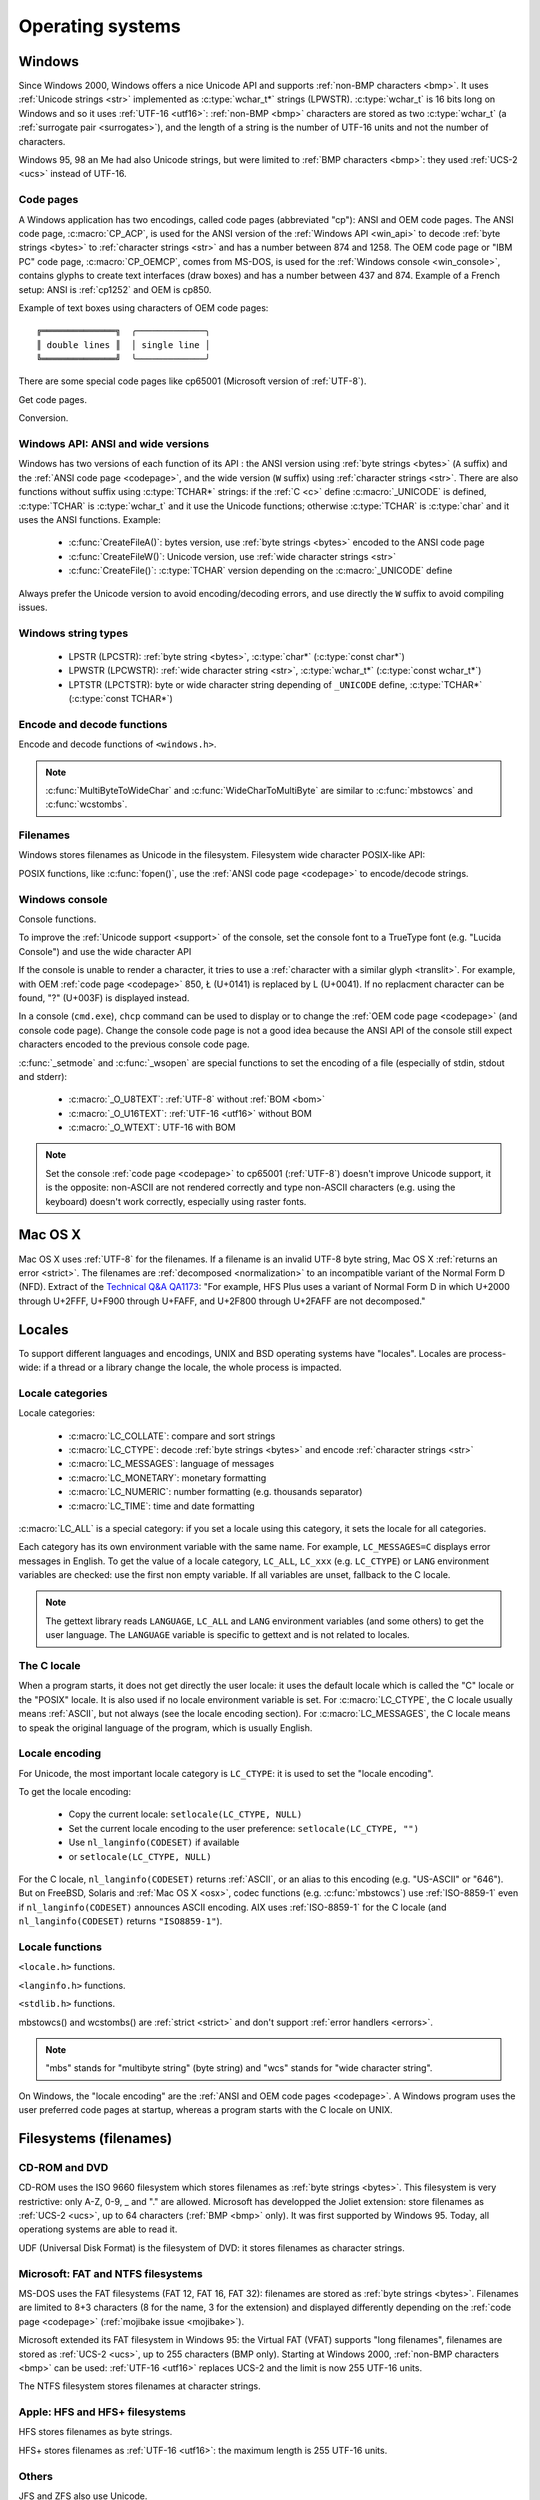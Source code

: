 .. _oses:

Operating systems
=================

.. todo:: write an intro for all OS?

.. _win:
.. _Windows:

Windows
-------

Since Windows 2000, Windows offers a nice Unicode API and supports
:ref:`non-BMP characters <bmp>`. It uses :ref:`Unicode strings <str>`
implemented as :c:type:`wchar_t*` strings (LPWSTR). :c:type:`wchar_t` is 16 bits long
on Windows and so it uses :ref:`UTF-16 <utf16>`: :ref:`non-BMP <bmp>`
characters are stored as two :c:type:`wchar_t` (a :ref:`surrogate pair
<surrogates>`), and the length of a string is the number of UTF-16 units and
not the number of characters.

Windows 95, 98 an Me had also Unicode strings, but were limited to :ref:`BMP
characters <bmp>`: they used :ref:`UCS-2 <ucs>` instead of UTF-16.

.. todo:: And Windows CE?


.. index: Code page
.. _codepage:

Code pages
''''''''''

A Windows application has two encodings, called code pages (abbreviated "cp"):
ANSI and OEM code pages. The ANSI code page, :c:macro:`CP_ACP`, is used for the
ANSI version of the :ref:`Windows API <win_api>` to decode :ref:`byte strings <bytes>` to
:ref:`character strings <str>` and has a number between 874 and 1258. The OEM
code page or "IBM PC" code page, :c:macro:`CP_OEMCP`, comes from MS-DOS, is
used for the :ref:`Windows console <win_console>`, contains glyphs to create
text interfaces (draw boxes) and has a number between 437 and 874. Example of a
French setup: ANSI is :ref:`cp1252` and OEM is cp850.

Example of text boxes using characters of OEM code pages: ::

  ╔══════════════╗  ╭─────────────╮
  ║ double lines ║  │ single line │
  ╚══════════════╝  ╰─────────────╯

There are some special code pages like cp65001 (Microsoft version of
:ref:`UTF-8`).

Get code pages.

.. c:function:: UINT GetACP()

   Get the ANSI code page number.

.. c:function:: UINT GetOEMCP()

   Get the OEM code page number.

Conversion.

.. c:function:: BOOL OemToCharW(LPCSTR src, LPWSTR dst)

   Decode a :ref:`byte string <bytes>` from the OEM code page.

.. c:function:: BOOL CharToOemW(LPCWSTR src, LPSTR dst)

   Encode a :ref:`character string <str>` to the OEM code page.

.. c:function:: BOOL AnsiToCharW(LPCSTR src, LPWSTR dst)

   Decode a :ref:`byte string <bytes>` from the ANSI code page.

.. c:function:: BOOL CharToAnsiW(LPCWSTR src, LPSTR dst)

   Encode a :ref:`character string <str>` to the ANSI code page.

.. todo:: How are undecodable/unencodable handled?

.. seealso::

   Wikipedia article:
   `Windows code page <http://en.wikipedia.org/wiki/Windows_code_page>`_.


.. _win_api:

Windows API: ANSI and wide versions
'''''''''''''''''''''''''''''''''''

Windows has two versions of each function of its API : the ANSI version using
:ref:`byte strings <bytes>` (``A`` suffix) and the :ref:`ANSI code page <codepage>`, and the
wide version (``W`` suffix) using :ref:`character strings <str>`. There are also functions without suffix
using :c:type:`TCHAR*` strings: if the :ref:`C <c>` define :c:macro:`_UNICODE`
is defined, :c:type:`TCHAR` is :c:type:`wchar_t` and it use the Unicode
functions; otherwise :c:type:`TCHAR` is :c:type:`char` and it uses the ANSI
functions. Example:

 * :c:func:`CreateFileA()`: bytes version, use :ref:`byte strings <bytes>`
   encoded to the ANSI code page
 * :c:func:`CreateFileW()`: Unicode version, use :ref:`wide character strings
   <str>`
 * :c:func:`CreateFile()`: :c:type:`TCHAR` version depending on the
   :c:macro:`_UNICODE` define

Always prefer the Unicode version to avoid encoding/decoding errors, and use
directly the ``W`` suffix to avoid compiling issues.


Windows string types
''''''''''''''''''''

 * LPSTR (LPCSTR): :ref:`byte string <bytes>`, :c:type:`char*` (:c:type:`const char*`)
 * LPWSTR (LPCWSTR): :ref:`wide character string <str>`, :c:type:`wchar_t*`
   (:c:type:`const wchar_t*`)
 * LPTSTR (LPCTSTR): byte or wide character string depending of ``_UNICODE``
   define, :c:type:`TCHAR*` (:c:type:`const TCHAR*`)


Encode and decode functions
'''''''''''''''''''''''''''

Encode and decode functions of ``<windows.h>``.

.. c:function:: MultiByteToWideChar()

   Decode a :ref:`byte string <bytes>` to a :ref:`character string <str>`. It
   supports :ref:`ANSI and OEM code pages <codepage>`,
   UTF-7 and :ref:`UTF-8`. By default, it :ref:`ignores <ignore>`
   :ref:`undecodable bytes <undecodable>`. Use :c:macro:`MB_ERR_INVALID_CHARS`
   flag to :ref:`return an error <strict>` on an undecodable byte sequence.

.. c:function:: WideCharToMultiByte()

   Encode a :ref:`character string <str>` to a :ref:`byte string <bytes>`. As
   :c:func:`MultiByteToWideChar`, it supports :ref:`ANSI <codepage>` and the
   :ref:`OEM <codepage>` code pages, UTF-7 and :ref:`UTF-8`. By default, if
   :ref:`a character cannot be encoded <unencodable>`, it is :ref:`replaced by
   a character with a similar glyph <translit>`. For example, with
   :ref:`cp1252`, Ł (U+0141) is replaced by L (U+004C). Use
   :c:macro:`WC_NO_BEST_FIT_CHARS` flag to :ref:`return an error <strict>` on
   :ref:`unencodable character <unencodable>`.

.. note::

   :c:func:`MultiByteToWideChar` and :c:func:`WideCharToMultiByte` are similar
   to :c:func:`mbstowcs` and :c:func:`wcstombs`.

.. todo:: Document the replacement character?


Filenames
'''''''''

Windows stores filenames as Unicode in the filesystem. Filesystem wide
character POSIX-like API:

.. c:function:: int _wfstat(const wchar_t* filename, struct _stat *statbuf)

   Unicode version of :c:func:`stat()`.

.. c:function:: FILE *_wfopen(const wchar_t* filename, const wchar_t *mode)

   Unicode version of :c:func:`fopen`.

POSIX functions, like :c:func:`fopen()`, use the :ref:`ANSI code page
<codepage>` to encode/decode strings.


.. _win_console:

Windows console
'''''''''''''''

Console functions.

.. c:function:: GetConsoleCP()

   Get the ccode page of the standard input (stdin) of the console.

.. c:function:: GetConsoleOutputCP()

   Get the code page of the standard output (stdout and stderr) of the console.

.. c:function:: WriteConsoleW()

   Write a :ref:`character string <str>` into the console.

.. todo:: document ReadConsoleW()?

To improve the :ref:`Unicode support <support>` of the console, set the
console font to a TrueType font (e.g. "Lucida Console") and use the wide
character API

If the console is unable to render a character, it tries to use a
:ref:`character with a similar glyph <translit>`. For example, with OEM
:ref:`code page <codepage>` 850, Ł (U+0141) is replaced by L (U+0041). If no
replacment character can be found, "?" (U+003F) is displayed instead.

In a console (``cmd.exe``), ``chcp`` command can be used to display or to
change the :ref:`OEM code page <codepage>` (and console code page). Change the
console code page is not a good idea because the ANSI API of the console still
expect characters encoded to the previous console code page.

:c:func:`_setmode` and :c:func:`_wsopen` are special functions to set the
encoding of a file (especially of stdin, stdout and stderr):

 * :c:macro:`_O_U8TEXT`: :ref:`UTF-8` without :ref:`BOM <bom>`
 * :c:macro:`_O_U16TEXT`: :ref:`UTF-16 <utf16>` without BOM
 * :c:macro:`_O_WTEXT`: UTF-16 with BOM

.. todo:: Consequences on TTY and pipes?

.. seealso::

   `Conventional wisdom is retarded, aka What the @#%&* is _O_U16TEXT?
   <http://blogs.msdn.com/b/michkap/archive/2008/03/18/8306597.aspx>`_ (Michael
   S.  Kaplan, 2008) and the Python bug report #1602: `windows console doesn't
   print or input Unicode <http://bugs.python.org/issue1602>`_.

.. note::

   Set the console :ref:`code page <codepage>` to cp65001 (:ref:`UTF-8`)
   doesn't improve Unicode support, it is the opposite: non-ASCII are not
   rendered correctly and type non-ASCII characters (e.g. using the keyboard)
   doesn't work correctly, especially using raster fonts.


.. _osx:

Mac OS X
--------

Mac OS X uses :ref:`UTF-8` for the filenames. If a filename is an invalid UTF-8
byte string, Mac OS X :ref:`returns an error <strict>`. The filenames are
:ref:`decomposed <normalization>` to an incompatible variant of the Normal Form
D (NFD). Extract of the `Technical Q&A QA1173
<http://developer.apple.com/mac/library/qa/qa2001/qa1173.html>`_: "For example,
HFS Plus uses a variant of Normal Form D in which U+2000 through U+2FFF, U+F900
through U+FAFF, and U+2F800 through U+2FAFF are not decomposed."


.. _locales:

Locales
-------

To support different languages and encodings, UNIX and BSD operating systems
have "locales". Locales are process-wide: if a thread or a library change the
locale, the whole process is impacted.


.. _locale categories:

Locale categories
'''''''''''''''''

Locale categories:

 * :c:macro:`LC_COLLATE`: compare and sort strings
 * :c:macro:`LC_CTYPE`: decode :ref:`byte strings <bytes>` and encode
   :ref:`character strings <str>`
 * :c:macro:`LC_MESSAGES`: language of messages
 * :c:macro:`LC_MONETARY`: monetary formatting
 * :c:macro:`LC_NUMERIC`: number formatting (e.g. thousands separator)
 * :c:macro:`LC_TIME`: time and date formatting

:c:macro:`LC_ALL` is a special category: if you set a locale using this
category, it sets the locale for all categories.

Each category has its own environment variable with the same name. For
example, ``LC_MESSAGES=C`` displays error messages in English. To get the
value of a locale category, ``LC_ALL``, ``LC_xxx`` (e.g. ``LC_CTYPE``) or
``LANG`` environment variables are checked: use the first non empty variable.
If all variables are unset, fallback to the C locale.

.. note::

   The gettext library reads ``LANGUAGE``, ``LC_ALL`` and ``LANG`` environment
   variables (and some others) to get the user language. The ``LANGUAGE``
   variable is specific to gettext and is not related to locales.

The C locale
''''''''''''

When a program starts, it does not get directly the user locale: it uses the
default locale which is called the "C" locale or the "POSIX" locale. It is also
used if no locale environment variable is set. For :c:macro:`LC_CTYPE`, the C
locale usually means :ref:`ASCII`, but not always (see the locale
encoding section). For :c:macro:`LC_MESSAGES`, the C locale means to speak the
original language of the program, which is usually English.


.. _locale encoding:

Locale encoding
'''''''''''''''

For Unicode, the most important locale category is ``LC_CTYPE``: it is used to
set the "locale encoding".

To get the locale encoding:

 * Copy the current locale: ``setlocale(LC_CTYPE, NULL)``
 * Set the current locale encoding to the user preference: ``setlocale(LC_CTYPE, "")``
 * Use ``nl_langinfo(CODESET)`` if available
 * or ``setlocale(LC_CTYPE, NULL)``

.. todo:: write a full example in C

For the C locale, ``nl_langinfo(CODESET)`` returns :ref:`ASCII`, or an alias
to this encoding (e.g. "US-ASCII" or "646"). But on FreeBSD, Solaris and
:ref:`Mac OS X <osx>`, codec functions (e.g. :c:func:`mbstowcs`) use
:ref:`ISO-8859-1` even if ``nl_langinfo(CODESET)`` announces ASCII encoding.
AIX uses :ref:`ISO-8859-1` for the C locale (and ``nl_langinfo(CODESET)``
returns ``"ISO8859-1"``).


Locale functions
''''''''''''''''

``<locale.h>`` functions.

.. c:function:: char* setlocale(category, NULL)

   Get the value of the specified locale category.

.. c:function:: char* setlocale(category, name)

   Set the value of the specified locale category.

.. todo:: setlocale("") means user preference

``<langinfo.h>`` functions.

.. c:function::  char* nl_langinfo(CODESET)

   Get the name of the locale encoding.

``<stdlib.h>`` functions.

.. c:function:: size_t mbstowcs(wchar_t *dest, const char *src, size_t n)

   Decode a :ref:`byte string <bytes>` from the :ref:`locale encoding <locale
   encoding>` to a :ref:`character string <str>`. The decoder is :ref:`strict
   <strict>`: it returns an error on :ref:`undecodable byte sequence
   <undecodable>`. If available, prefer the reentrant version:
   :c:func:`mbsrtowcs`.

.. c:function:: size_t wcstombs(char *dest, const wchar_t *src, size_t n)

   Encode a :ref:`character string <str>` to a :ref:`byte string <bytes>` in
   the :ref:`locale encoding <locale encoding>`. The encoder is :ref:`strict
   <strict>` : it returns an error if :ref:`a character cannot by encoded
   <unencodable>`.  If available, prefer the reentrant version:
   :c:func:`wcsrtombs`.

mbstowcs() and wcstombs() are :ref:`strict <strict>` and don't support
:ref:`error handlers <errors>`.

.. note::

   "mbs" stands for "multibyte string" (byte string) and "wcs" stands for "wide
   character string".

On Windows, the "locale encoding" are the :ref:`ANSI and OEM code pages
<codepage>`. A Windows program uses the user preferred code pages at startup,
whereas a program starts with the C locale on UNIX.


.. _filename:

Filesystems (filenames)
-----------------------

CD-ROM and DVD
''''''''''''''

CD-ROM uses the ISO 9660 filesystem which stores filenames as :ref:`byte
strings <bytes>`.  This filesystem is very restrictive: only A-Z, 0-9, _ and
"." are allowed.  Microsoft has developped the Joliet extension: store
filenames as :ref:`UCS-2 <ucs>`, up to 64 characters (:ref:`BMP <bmp>` only).
It was first supported by Windows 95.  Today, all operationg systems are able
to read it.

UDF (Universal Disk Format) is the filesystem of DVD: it stores filenames as
character strings.

.. todo:: UDF encoding?


Microsoft: FAT and NTFS filesystems
'''''''''''''''''''''''''''''''''''

MS-DOS uses the FAT filesystems (FAT 12, FAT 16, FAT 32): filenames are stored
as :ref:`byte strings <bytes>`. Filenames are limited to 8+3 characters (8 for
the name, 3 for the extension) and displayed differently depending on the
:ref:`code page <codepage>` (:ref:`mojibake issue <mojibake>`).

Microsoft extended its FAT filesystem in Windows 95: the Virtual FAT (VFAT)
supports "long filenames", filenames are stored as :ref:`UCS-2 <ucs>`, up to
255 characters (BMP only). Starting at Windows 2000, :ref:`non-BMP characters
<bmp>` can be used: :ref:`UTF-16 <utf16>` replaces UCS-2 and the limit is now
255 UTF-16 units.

The NTFS filesystem stores filenames at character strings.

.. todo:: NTFS encoding

Apple: HFS and HFS+ filesystems
'''''''''''''''''''''''''''''''

HFS stores filenames as byte strings.

HFS+ stores filenames as :ref:`UTF-16 <utf16>`: the maximum length is 255
UTF-16 units.


Others
''''''

JFS and ZFS also use Unicode.

The ext family (ext2, ext3, ext4) store filenames as byte strings.

.. todo:: Linux: mount options (FAT, NFSv3)
.. todo:: USB keys, camera, memory cards
.. todo:: Network fileystems like NFS (NFS4 supports Unicode?)

